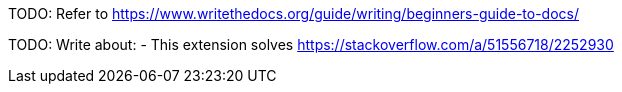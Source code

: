 TODO: Refer to https://www.writethedocs.org/guide/writing/beginners-guide-to-docs/

TODO: Write about:
- This extension solves https://stackoverflow.com/a/51556718/2252930